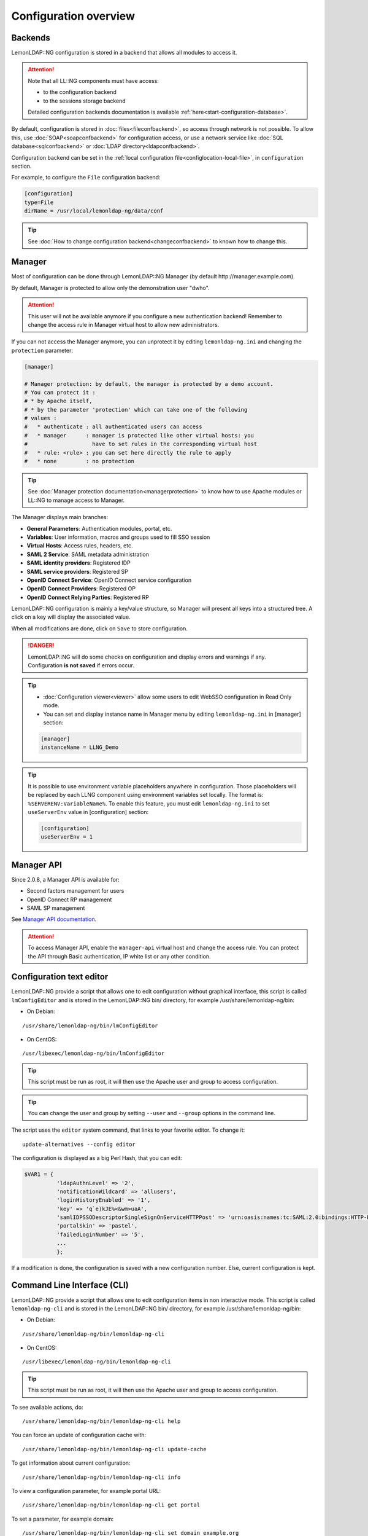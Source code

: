 Configuration overview
======================

Backends
--------

LemonLDAP::NG configuration is stored in a backend that allows all
modules to access it.


.. attention::

    Note that all LL::NG components must have access:

    -  to the configuration backend
    -  to the sessions storage backend

    Detailed configuration backends documentation is available
    :ref:`here<start-configuration-database>`.

By default, configuration is stored in :doc:`files<fileconfbackend>`, so
access through network is not possible. To allow this, use
:doc:`SOAP<soapconfbackend>` for configuration access, or use a network
service like :doc:`SQL database<sqlconfbackend>` or
:doc:`LDAP directory<ldapconfbackend>`.

Configuration backend can be set in the
:ref:`local configuration file<configlocation-local-file>`, in ``configuration``
section.

For example, to configure the ``File`` configuration backend:

.. code-block:: ini

   [configuration]
   type=File
   dirName = /usr/local/lemonldap-ng/data/conf


.. tip::

    See
    :doc:`How to change configuration backend<changeconfbackend>` to known
    how to change this.

Manager
-------

Most of configuration can be done through LemonLDAP::NG Manager (by
default http://manager.example.com).

By default, Manager is protected to allow only the demonstration user
"dwho".


.. attention::

    This user will not be available anymore if you configure
    a new authentication backend! Remember to change the access rule in
    Manager virtual host to allow new administrators.

If you can not access the Manager anymore, you can unprotect it by
editing ``lemonldap-ng.ini`` and changing the ``protection`` parameter:

.. code-block:: ini

   [manager]

   # Manager protection: by default, the manager is protected by a demo account.
   # You can protect it :
   # * by Apache itself,
   # * by the parameter 'protection' which can take one of the following
   # values :
   #   * authenticate : all authenticated users can access
   #   * manager      : manager is protected like other virtual hosts: you
   #                    have to set rules in the corresponding virtual host
   #   * rule: <rule> : you can set here directly the rule to apply
   #   * none         : no protection


.. tip::

    See :doc:`Manager protection documentation<managerprotection>`
    to know how to use Apache modules or LL::NG to manage access to
    Manager.

The Manager displays main branches:

-  **General Parameters**: Authentication modules, portal, etc.
-  **Variables**: User information, macros and groups used to fill SSO
   session
-  **Virtual Hosts**: Access rules, headers, etc.
-  **SAML 2 Service**: SAML metadata administration
-  **SAML identity providers**: Registered IDP
-  **SAML service providers**: Registered SP
-  **OpenID Connect Service**: OpenID Connect service configuration
-  **OpenID Connect Providers**: Registered OP
-  **OpenID Connect Relying Parties**: Registered RP

LemonLDAP::NG configuration is mainly a key/value structure, so Manager
will present all keys into a structured tree. A click on a key will
display the associated value.

When all modifications are done, click on ``Save`` to store
configuration.


.. danger::

    LemonLDAP::NG will do some checks on configuration and
    display errors and warnings if any. Configuration **is not saved** if
    errors occur.


.. tip::



    -  :doc:`Configuration viewer<viewer>` allow some users to edit WebSSO
       configuration in Read Only mode.

    -  You can set and display instance name in Manager menu by editing
       ``lemonldap-ng.ini`` in [manager] section:

    .. code:: ini

       [manager]
       instanceName = LLNG_Demo


.. tip::


    It is possible to use environment variable placeholders anywhere in
    configuration. Those placeholders will be replaced by each LLNG component
    using environment variables set locally.
    The format is: ``%SERVERENV:VariableName%``.
    To enable this feature, you must edit ``lemonldap-ng.ini`` to set
    ``useServerEnv`` value in [configuration] section:

    .. code:: ini

       [configuration]
       useServerEnv = 1


Manager API
-----------

Since 2.0.8, a Manager API is available for:

-  Second factors management for users
-  OpenID Connect RP management
-  SAML SP management

See `Manager API
documentation <https://lemonldap-ng.org/manager-api/2.0/>`__.


.. attention::

    To access Manager API, enable the ``manager-api``
    virtual host and change the access rule. You can protect the API through
    Basic authentication, IP white list or any other condition.

Configuration text editor
-------------------------

LemonLDAP::NG provide a script that allows one to edit configuration
without graphical interface, this script is called ``lmConfigEditor``
and is stored in the LemonLDAP::NG bin/ directory, for example
/usr/share/lemonldap-ng/bin:

-  On Debian:

::

   /usr/share/lemonldap-ng/bin/lmConfigEditor

-  On CentOS:

::

   /usr/libexec/lemonldap-ng/bin/lmConfigEditor


.. tip::

    This script must be run as root, it will then use the Apache
    user and group to access configuration.

.. tip::

    You can change the user and group by setting ``--user`` and
    ``--group`` options in the command line.

The script uses the ``editor`` system command, that links to your
favorite editor. To change it:

::

   update-alternatives --config editor

The configuration is displayed as a big Perl Hash, that you can edit:

.. code-block:: perl

   $VAR1 = {
             'ldapAuthnLevel' => '2',
             'notificationWildcard' => 'allusers',
             'loginHistoryEnabled' => '1',
             'key' => 'q`e)kJE%<&wm>uaA',
             'samlIDPSSODescriptorSingleSignOnServiceHTTPPost' => 'urn:oasis:names:tc:SAML:2.0:bindings:HTTP-POST;#PORTAL#/saml/singleSignOn;',
             'portalSkin' => 'pastel',
             'failedLoginNumber' => '5',
             ...
             };

If a modification is done, the configuration is saved with a new
configuration number. Else, current configuration is kept.

.. _configlocation-command-line-interface-cli:

Command Line Interface (CLI)
----------------------------

LemonLDAP::NG provide a script that allows one to edit configuration
items in non interactive mode. This script is called
``lemonldap-ng-cli`` and is stored in the LemonLDAP::NG bin/ directory,
for example /usr/share/lemonldap-ng/bin:

-  On Debian:

::

   /usr/share/lemonldap-ng/bin/lemonldap-ng-cli

-  On CentOS:

::

   /usr/libexec/lemonldap-ng/bin/lemonldap-ng-cli


.. tip::

    This script must be run as root, it will then use the Apache
    user and group to access configuration.

To see available actions, do:

::

   /usr/share/lemonldap-ng/bin/lemonldap-ng-cli help

You can force an update of configuration cache with:

::

   /usr/share/lemonldap-ng/bin/lemonldap-ng-cli update-cache

To get information about current configuration:

::

   /usr/share/lemonldap-ng/bin/lemonldap-ng-cli info

To view a configuration parameter, for example portal URL:

::

   /usr/share/lemonldap-ng/bin/lemonldap-ng-cli get portal

To set a parameter, for example domain:

::

   /usr/share/lemonldap-ng/bin/lemonldap-ng-cli set domain example.org

To delete a parameter, for example portalSkinBackground:

::

   /usr/share/lemonldap-ng/bin/lemonldap-ng-cli del portalSkinBackground

.. tip::

   Use addKey and delKey actions to manage values of hash configuration parameters

You can use accessors (options) to change the behavior:

-  -sep: separator of hierarchical values (by default: /).
-  -iniFile: the lemonldap-ng.ini file to use if not default value.
-  -yes: do not prompt for confirmation before saving new configuration.
-  -cfgNum: the configuration number. If not set, it will use the latest
   configuration.
-  -force: set it to 1 to save a configuration earlier than latest.

Additional options:

- --user=<user>: change user running the script
- --group=<group>: change group running the script

Some examples:

::

   /usr/share/lemonldap-ng/bin/lemonldap-ng-cli -cfgNum 10 get exportedHeaders/test1.example.com
   /usr/share/lemonldap-ng/bin/lemonldap-ng-cli -yes 1 set notification 1
   /usr/share/lemonldap-ng/bin/lemonldap-ng-cli -sep ',' get macros,_whatToTrace
   /usr/share/lemonldap-ng/bin/lemonldap-ng-cli get portal --user=nginx --group=nginx


.. tip::

    See :doc:`other examples<cli_examples>`.


.. _configlocation-apache:

Apache
------


.. attention::

    LemonLDAP::NG does not manage Apache
    configuration

LemonLDAP::NG ships 3 Apache configuration files:

-  **portal-apache2.conf**: Portal virtual host, with SOAP/REST end
   points
-  **manager-apache2.conf**: Manager virtual host
-  **handler-apache2.conf** : Handler declaration, reload virtual hosts
-  **test-apache2.conf** : Example protected virtual hosts

See :doc:`how to deploy them<configapache>`.

.. _configlocation-portal:

Portal
~~~~~~

After enabling any REST/SOAP endpoints in the Manager, you also need to
configure some for of authentication on the corresponding URLs in the
**portal-apache2.conf** configuration file.

By default, access to those URLs is denied:

.. code-block:: apache

       # REST/SOAP functions for sessions management (disabled by default)
       <Location /index.fcgi/adminSessions>
           Order deny,allow
           Deny from all
       </Location>

Allowing configuration reload
~~~~~~~~~~~~~~~~~~~~~~~~~~~~~

In order to allow configuration reload from a different server (if your
manager is on a different server or if you are using load-balancing),
you need to edit the access rule in **handler-apache2.conf**

.. code-block:: apache

       <Location /reload>
           #CHANGE THIS######
           Require ip 127 ::1
           ###########^^^^^^^
           SetHandler perl-script
           PerlResponseHandler Lemonldap::NG::Handler::ApacheMP2->reload
       </Location>

Handler
~~~~~~~

In order to protect your application VHosts with the LemonLDAP::NG
handler, you need to add these directives:

-  Load Handler in Apache memory:

(in a global configuration file)

.. code-block:: apache

   PerlOptions +GlobalRequest
   PerlModule Lemonldap::NG::Handler::ApacheMP2

-  Catch error pages:

.. code-block:: apache

   ErrorDocument 403 http://auth.example.com/lmerror/403
   ErrorDocument 404 http://auth.example.com/lmerror/404
   ErrorDocument 500 http://auth.example.com/lmerror/500
   ErrorDocument 502 http://auth.example.com/lmerror/502
   ErrorDocument 503 http://auth.example.com/lmerror/503

Then, to protect a standard virtual host, the only configuration line to
add is:

.. code-block:: apache

   PerlHeaderParserHandler Lemonldap::NG::Handler::ApacheMP2

See **test-apache2.conf** for a complete example of a protected
application

Nginx
-----


.. attention::

    LemonLDAP::NG does not manage Nginx configuration

LemonLDAP::NG ships 3 Nginx configuration files:

-  **portal-nginx.conf**: Portal virtual host, with REST/SOAP end points
-  **manager-nginx.conf**: Manager virtual host
-  **handler-nginx.conf** : Handler reload virtual hosts
-  **test-nginx.conf** : Example protected application

See :doc:`how to deploy them<confignginx>`.


.. danger::

    \ :doc:`LL::NG FastCGI<fastcgiserver>` server must be
    enabled and started separately.

.. _portal-1:

Portal
~~~~~~

After enabling any REST/SOAP endpoints in the Manager, you also need to
configure some for of authentication on the corresponding URLs in the
**portal-nginx.conf** configuration file.

By default, access to those URLs is denied:

.. code-block:: nginx

       location ~ ^/index.psgi/adminSessions {
         fastcgi_pass llng_portal_upstream;
         deny all;
       }

.. _allowing-configuration-reload-1:

Allowing configuration reload
~~~~~~~~~~~~~~~~~~~~~~~~~~~~~

In order to allow configuration reload from a different server (if your
manager is on a different server or if you are using load-balancing),
you need to edit the access rule in **handler-nginx.conf**

.. code-block:: nginx

     location = /reload {

       ## CHANGE THIS #
       allow 127.0.0.1;
       ######^^^^^^^^^#

       deny all;

       # FastCGI configuration
       include /etc/nginx/fastcgi_params;
       fastcgi_pass unix:__FASTCGISOCKDIR__/llng-fastcgi.sock;
       fastcgi_param LLTYPE reload;
     }

.. _handler-1:

Handler
~~~~~~~

Nginx handler is provided by the
:doc:`LemonLDAP::NG FastCGI server<fastcgiserver>`.

-  Handle errors:

.. code-block:: nginx

   error_page 403 http://auth.example.com/lmerror/403;
   error_page 404 http://auth.example.com/lmerror/404;
   error_page 500 http://auth.example.com/lmerror/500;
   error_page 502 http://auth.example.com/lmerror/502;
   error_page 503 http://auth.example.com/lmerror/503;

To protect a standard virtual host, you must insert this (or create an
included file):

.. code-block:: nginx

     # Insert $_user in logs
     include /etc/lemonldap-ng/nginx-lmlog.conf;
     access_log /var/log/nginx/access.log lm_combined;

     # Internal call to FastCGI server
     location = /lmauth {
       internal;
       include /etc/nginx/fastcgi_params;
       fastcgi_pass unix:/var/run/llng-fastcgi-server/llng-fastcgi.sock;
       fastcgi_pass_request_body  off;
       fastcgi_param CONTENT_LENGTH "";
       fastcgi_param HOST $http_host;
       fastcgi_param X_ORIGINAL_URI  $original_uri;
     }

     # Client requests
     location / {
       auth_request /lmauth;
       set $original_uri $uri$is_args$args;
       auth_request_set $lmremote_user $upstream_http_lm_remote_user;
       auth_request_set $lmlocation $upstream_http_location;
       error_page 401 $lmlocation;
       try_files $uri $uri/ =404;

       # Set REMOTE_USER (for FastCGI apps only)
       #fastcgi_param REMOTE_USER $lmremote_user

       ##################################
       # PASSING HEADERS TO APPLICATION #
       ##################################

       # IF LUA IS SUPPORTED
       #include /path/to/nginx-lua-headers.conf

       # ELSE
       # Set manually your headers
       #auth_request_set $authuser $upstream_http_auth_user;
       #proxy_set_header Auth-User $authuser;
       # OR
       #fastcgi_param HTTP_AUTH_USER $authuser;

       # Then (if LUA not supported), change cookie header to hide LLNG cookie
       #auth_request_set $lmcookie $upstream_http_cookie;
       #proxy_set_header Cookie: $lmcookie;
       # OR
       #fastcgi_param HTTP_COOKIE $lmcookie;

       # Insert then your configuration (fastcgi_* or proxy_*)

Configuration reload
--------------------


.. note::

    As Handlers keep configuration in cache, when configuration
    change, it should be updated in Handlers. An Apache restart will work,
    but LemonLDAP::NG offers the mean to reload them through an HTTP
    request. Configuration reload will then be effective in less than 10
    minutes. If you want to change this timeout, set ``checkTime = 240`` in
    your lemonldap-ng.ini file *(values in seconds)*\

After configuration is saved by Manager, LemonLDAP::NG will try to
reload configuration on distant Handlers by sending an HTTP request to
the servers. The servers and URLs can be configured in Manager,
``General Parameters`` > ``reload configuration URLs``: keys are server
names or IP the requests will be sent to, and values are the requested
URLs.

You also have a parameter to adjust the timeout used to request reload
URLs, it is be default set to 5 seconds.


.. attention::

    If "Compact configuration file" option is enabled, all
    useless parameters are removed to limit file size. Typically, if SAMLv2
    service is disabled, all relative parameters will be erased. To avoid
    useless parameters to be purged, you can disable this option.

These parameters can be overwritten in LemonLDAP::NG ini file, in the
section ``apply``.


.. tip::

    You only need a reload URL per physical servers, as Handlers
    share the same configuration cache on each physical server.

The ``reload`` target is managed in Apache or Nginx configuration,
inside a virtual host protected by LemonLDAP::NG Handler (see below
examples in Apache->handler or Nginx->Handler).


.. attention::

    You must allow access to declared URLs to your Manager
    IP.


.. attention::

    If reload URL is served in HTTPS, to avoid "Error 500
    (certificate verify failed)", Go to :

    ``General Parameters > Advanced Parameters > Security > SSL options for server requests``

    and set :

    **verify_hostname => 0**

    **SSL_verify_mode => 0**


.. attention::

    If you want to use reload mechanism on a portal only
    host, you must install a handler in Portal host to be able to refresh
    local cache. Include ``handler-nginx.conf`` or ``handler-apache2.conf``
    for example

Practical use case: configure reload in a LL::NG cluster. In this case
you will have two servers (with IP 1.1.1.1 and 1.1.1.2), but you can
keep only one reload URL (reload.example.com):

::

   /usr/share/lemonldap-ng/bin/lemonldap-ng-cli -yes 1 addKey \
   reloadUrls '1.1.1.1' 'http://reload.example.com/reload' \
   reloadUrls '1.1.1.2' 'http://reload.example.com/reload'

You also need to adjust the protection of the reload vhost, for example:

.. code-block:: apache

       <Location /reload>
           Require ip 127 ::1 1.1.1.1 1.1.1.2
           SetHandler perl-script
           PerlResponseHandler Lemonldap::NG::Handler::ApacheMP2->reload
       </Location>


.. _configlocation-local-file:

Local file
----------

LemonLDAP::NG configuration can be managed in a local file with `INI
format <http://en.wikipedia.org/wiki/INI_file>`__. This file is called
``lemonldap-ng.ini`` and has the following sections:

-  **configuration**: where configuration is stored
-  **apply**: reload URL for distant Hanlders
-  **all**: parameters for all modules
-  **portal**: parameters only for Portal
-  **manager**: parameters only for Manager
-  **handler**: parameters only for Handler

When you set a parameter in ``lemonldap-ng.ini``, it will override the
parameter from the global configuration.

For example, to override configured skin for portal:

.. code-block:: ini

   [portal]
   portalSkin = dark


.. tip::

    You need to know the technical name of configuration parameter
    to do this. You can refer to :doc:`parameter list<parameterlist>` to
    find it.

